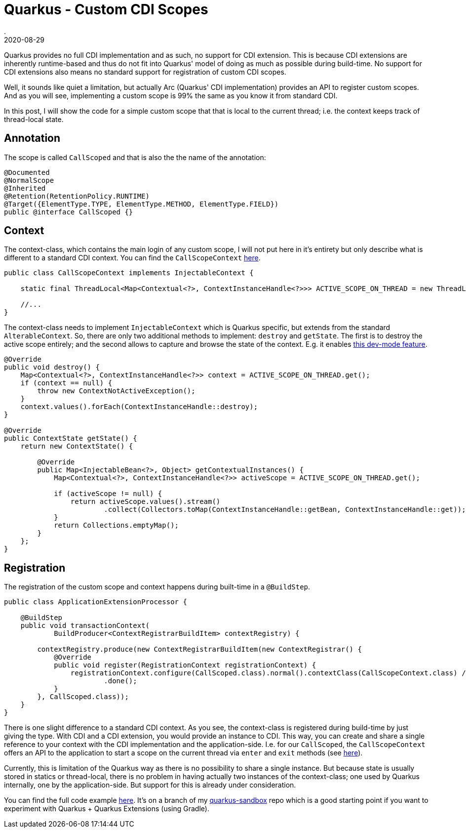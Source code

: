 = Quarkus - Custom CDI Scopes
.
2020-08-29
:jbake-type: post
:jbake-tags: quarkus, gradle, cdi
:jbake-status: draft

Quarkus provides no full CDI implementation and as such, no support for CDI extension. This is because CDI extensions are inherently runtime-based and thus do not fit into Quarkus' model of doing as much as possible during build-time. No support for CDI extensions also means no standard support for registration of custom CDI scopes.

Well, it sounds like quiet a limitation, but actually Arc (Quarkus' CDI implementation) provides an API to register custom scopes.
And as you will see, implementing a custom scope is 99% the same as you know it from standard CDI.

In this post, I will show the code for a simple custom scope that that is local to the current thread; i.e. the context keeps track of thread-local state.


== Annotation

The scope is called `CallScoped` and that is also the the name of the annotation:

[source, java]
----
@Documented
@NormalScope
@Inherited
@Retention(RetentionPolicy.RUNTIME)
@Target({ElementType.TYPE, ElementType.METHOD, ElementType.FIELD})
public @interface CallScoped {}
----

== Context

The context-class, which contains the main login of any custom scope, I will not put here in it's entirety but only describe what is different to a standard CDI context. You can find the `CallScopeContext` link:https://github.com/38leinaD/quarkus-sandbox/blob/feature/custom-scope/extension/src/main/java/org/acme/CallScopeContext.java[here].

[source, java]
----
public class CallScopeContext implements InjectableContext {

    static final ThreadLocal<Map<Contextual<?>, ContextInstanceHandle<?>>> ACTIVE_SCOPE_ON_THREAD = new ThreadLocal<>();

    //...
}
----

The context-class needs to implement `InjectableContext` which is Quarkus specific, but extends from the standard `AlterableContext`. So, there are only two additional methods to implement: `destroy` and `getState`. The first is to destroy the active scope entirely; and the second allows to capture and browse the state of the context. E.g. it enables link:https://quarkus.io/guides/cdi-reference#dev-mode[this dev-mode feature].

[source, java]
----
@Override
public void destroy() {
    Map<Contextual<?>, ContextInstanceHandle<?>> context = ACTIVE_SCOPE_ON_THREAD.get();
    if (context == null) {
        throw new ContextNotActiveException();
    }
    context.values().forEach(ContextInstanceHandle::destroy);
}

@Override
public ContextState getState() {
    return new ContextState() {

        @Override
        public Map<InjectableBean<?>, Object> getContextualInstances() {
            Map<Contextual<?>, ContextInstanceHandle<?>> activeScope = ACTIVE_SCOPE_ON_THREAD.get();

            if (activeScope != null) {
                return activeScope.values().stream()
                        .collect(Collectors.toMap(ContextInstanceHandle::getBean, ContextInstanceHandle::get));
            }
            return Collections.emptyMap();
        }
    };
}
----

== Registration

The registration of the custom scope and context happens during built-time in a `@BuildStep`.

[source, java]
----
public class ApplicationExtensionProcessor {

    @BuildStep
    public void transactionContext(
            BuildProducer<ContextRegistrarBuildItem> contextRegistry) {

        contextRegistry.produce(new ContextRegistrarBuildItem(new ContextRegistrar() {
            @Override
            public void register(RegistrationContext registrationContext) {
                registrationContext.configure(CallScoped.class).normal().contextClass(CallScopeContext.class) // it needs to be of type InjectableContext...
                        .done();
            }
        }, CallScoped.class));
    }
}
---- 

There is one slight difference to a standard CDI context. As you see, the context-class is registered during build-time by just giving the type. With CDI and a CDI extension, you would provide an instance to CDI. This way, you can create and share a single reference to your context with the CDI implementation and the application-side. I.e. for our `CallScoped`, the `CallScopeContext` offers an API to the application to start a scope on the current thread via `enter` and `exit` methods (see link:https://github.com/38leinaD/quarkus-sandbox/blob/feature/custom-scope/extension/src/main/java/org/acme/CallScopeContext.java#L112-L148[here]).

Currently, this is limitation of the Quarkus way as there is no possibility to share a single instance. But because state is usually stored in statics or thread-local, there is no problem in having actually two instances of the context-class; one used by Quarkus internally, one by the application-side. But support for this is already under consideration.

You can find the full code example link:https://github.com/38leinaD/quarkus-sandbox/tree/feature/custom-scope[here]. It's on a branch of my link:https://github.com/38leinaD/quarkus-sandbox/tree/feature/custom-scope[quarkus-sandbox] repo which is a good starting point if you want to experiment with Quarkus + Quarkus Extensions (using Gradle).

